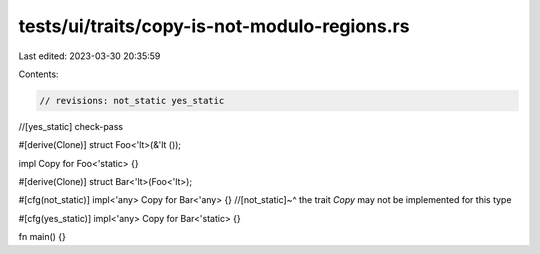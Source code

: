 tests/ui/traits/copy-is-not-modulo-regions.rs
=============================================

Last edited: 2023-03-30 20:35:59

Contents:

.. code-block:: rs

    // revisions: not_static yes_static
//[yes_static] check-pass

#[derive(Clone)]
struct Foo<'lt>(&'lt ());

impl Copy for Foo<'static> {}

#[derive(Clone)]
struct Bar<'lt>(Foo<'lt>);

#[cfg(not_static)]
impl<'any> Copy for Bar<'any> {}
//[not_static]~^ the trait `Copy` may not be implemented for this type

#[cfg(yes_static)]
impl<'any> Copy for Bar<'static> {}

fn main() {}


